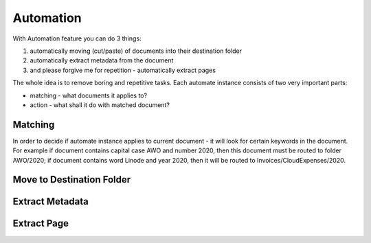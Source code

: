 Automation
============

With Automation feature you can do 3 things:

1. automatically moving (cut/paste) of documents into their destination folder
2. automatically extract metadata from the document
3. and please forgive me for repetition - automatically extract pages

The whole idea is to remove boring and repetitive tasks.
Each automate instance consists of two very important parts:
    
* matching - what documents it applies to?
* action - what shall it do with matched document? 

Matching
~~~~~~~~~

In order to decide if automate instance applies to current document - it will look for certain
keywords in the document. For example if document contains capital case AWO and number 2020, then this document
must be routed to folder AWO/2020; if document contains word Linode and year 2020, then it will be routed to
Invoices/CloudExpenses/2020.


Move to Destination Folder
~~~~~~~~~~~~~~~~~~~~~~~~~~~


Extract Metadata
~~~~~~~~~~~~~~~~~


Extract Page
~~~~~~~~~~~~~